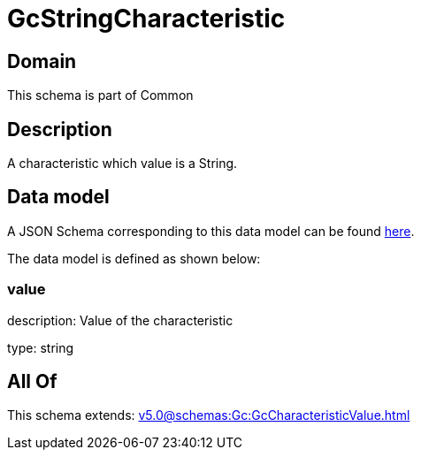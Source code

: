 = GcStringCharacteristic

[#domain]
== Domain

This schema is part of Common

[#description]
== Description

A characteristic which value is a String.


[#data_model]
== Data model

A JSON Schema corresponding to this data model can be found https://tmforum.org[here].

The data model is defined as shown below:


=== value
description: Value of the characteristic

type: string


[#all_of]
== All Of

This schema extends: xref:v5.0@schemas:Gc:GcCharacteristicValue.adoc[]

